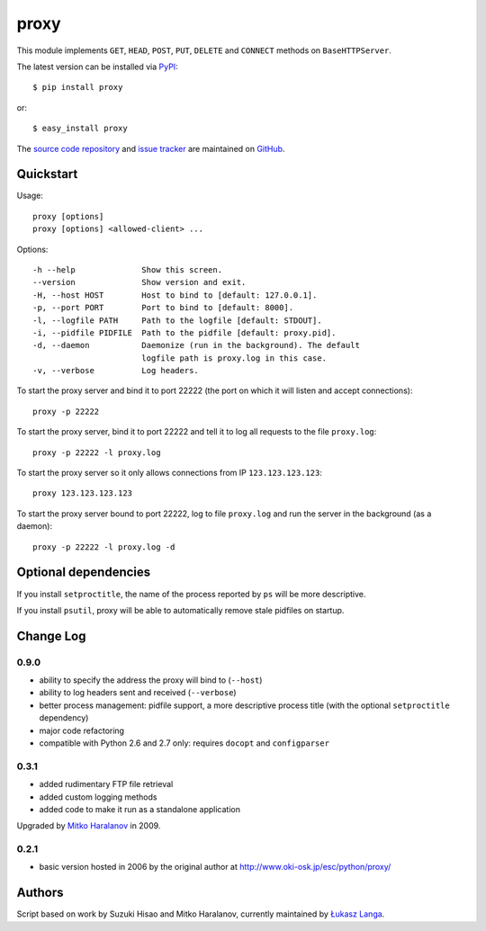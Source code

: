 proxy
=====

This module implements ``GET``, ``HEAD``, ``POST``, ``PUT``, ``DELETE`` and
``CONNECT`` methods on ``BaseHTTPServer``.

The latest version can be installed via `PyPI
<http://pypi.python.org/pypi/proxy/>`_::

  $ pip install proxy
  
or::

  $ easy_install proxy


The `source code repository <http://github.com/ambv/proxy>`_ and `issue
tracker <http://github.com/ambv/proxy/issues>`_ are maintained on
`GitHub <http://github.com/ambv/proxy>`_.


Quickstart 
----------

Usage::

  proxy [options]
  proxy [options] <allowed-client> ...

Options::

  -h --help              Show this screen.
  --version              Show version and exit.
  -H, --host HOST        Host to bind to [default: 127.0.0.1].
  -p, --port PORT        Port to bind to [default: 8000].
  -l, --logfile PATH     Path to the logfile [default: STDOUT].
  -i, --pidfile PIDFILE  Path to the pidfile [default: proxy.pid].
  -d, --daemon           Daemonize (run in the background). The default
                         logfile path is proxy.log in this case.
  -v, --verbose          Log headers.


To start the proxy server and bind it to port 22222 (the port on which it will
listen and accept connections)::

    proxy -p 22222

To start the proxy server, bind it to port 22222 and tell it to log all requests
to the file ``proxy.log``::

    proxy -p 22222 -l proxy.log

To start the proxy server so it only allows connections from IP
``123.123.123.123``::

    proxy 123.123.123.123

To start the proxy server bound to port 22222, log to file ``proxy.log`` and run
the server in the background (as a daemon)::

    proxy -p 22222 -l proxy.log -d


Optional dependencies
---------------------

If you install ``setproctitle``, the name of the process reported by ``ps`` will
be more descriptive.

If you install ``psutil``, proxy will be able to automatically remove stale
pidfiles on startup.


Change Log
----------

0.9.0
~~~~~

* ability to specify the address the proxy will bind to (``--host``)

* ability to log headers sent and received (``--verbose``)

* better process management: pidfile support, a more descriptive process title
  (with the optional ``setproctitle`` dependency)

* major code refactoring

* compatible with Python 2.6 and 2.7 only: requires ``docopt`` and ``configparser``

0.3.1
~~~~~

* added rudimentary FTP file retrieval

* added custom logging methods

* added code to make it run as a standalone application

Upgraded by `Mitko Haralanov
<http://www.voidtrance.net/2010/01/simple-python-http-proxy/>`_ in 2009.

0.2.1
~~~~~

* basic version hosted in 2006 by the original author at
  http://www.oki-osk.jp/esc/python/proxy/

Authors
-------

Script based on work by Suzuki Hisao and Mitko Haralanov, currently maintained
by `Łukasz Langa <mailto:lukasz@langa.pl>`_.
